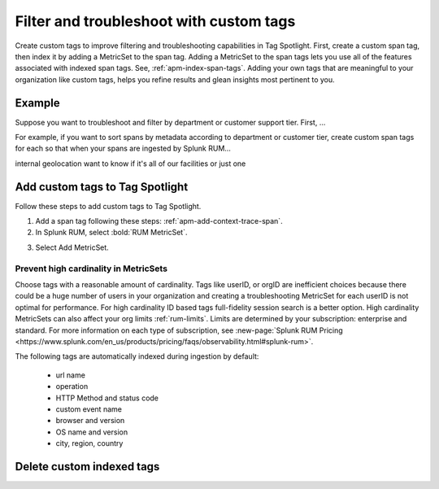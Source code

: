 .. _rum-custom-indexed-tags:

**********************************************************************
Filter and troubleshoot with custom tags 
**********************************************************************


.. meta::
   :description: words


Create custom tags to improve filtering and troubleshooting capabilities in Tag Spotlight. First, create a custom span tag, then index it by adding a MetricSet to the span tag. Adding a MetricSet to the span tags lets you use all of the features associated with indexed span tags. See, :ref:`apm-index-span-tags`. Adding your own tags that are meaningful to your organization like custom tags, helps you refine results and glean insights most pertinent to you. 



 ..
   "How can I add my own tags to Tag Spotlight?", "How can I filter on custom tags?" "How can I troubleshoot with custom tags?

Example 
========================================================
Suppose you want to troubleshoot and filter by department or customer support tier. First, ... 

For example, if you want to sort spans by metadata according to department or customer tier, create custom span tags for each so that when your spans are ingested by Splunk RUM... 

internal geolocation 
want to know if it's all of our facilities or just one

Add custom tags to Tag Spotlight
========================================================

Follow these steps to add custom tags to Tag Spotlight.

.. https://docs.splunk.com/observability/en/gdi/get-data-in/rum/browser/manual-rum-browser-instrumentation.html#create-a-span
1. Add a span tag following these steps: :ref:`apm-add-context-trace-span`.

2. In Splunk RUM, select :bold:`RUM MetricSet`. 

.. image:: /_images/rum/rum-metricset.png
      :width: 90%
      :alt: Diagram showing the back and forth flow of an IdP-initiated authentication request


3. Select Add MetricSet. 


Prevent high cardinality in MetricSets
--------------------------------------
Choose tags with a reasonable amount of cardinality. Tags like userID, or orgID are inefficient choices because there could be a huge number of users in your organization and creating a troubleshooting MetricSet for each userID is not optimal for performance. For high cardinality ID based tags full-fidelity session search is a better option. High cardinality MetricSets can also affect your org limits :ref:`rum-limits`. Limits are determined by your subscription: enterprise and standard. For more information on each type of subscription, see :new-page:`Splunk RUM Pricing <https://www.splunk.com/en_us/products/pricing/faqs/observability.html#splunk-rum>`.

The following tags are automatically indexed during ingestion by default:

       * url name
       * operation
       * HTTP Method and status code
       * custom event name
       * browser and version
       * OS name and version
       * city, region, country



Delete custom indexed tags 
==============================

